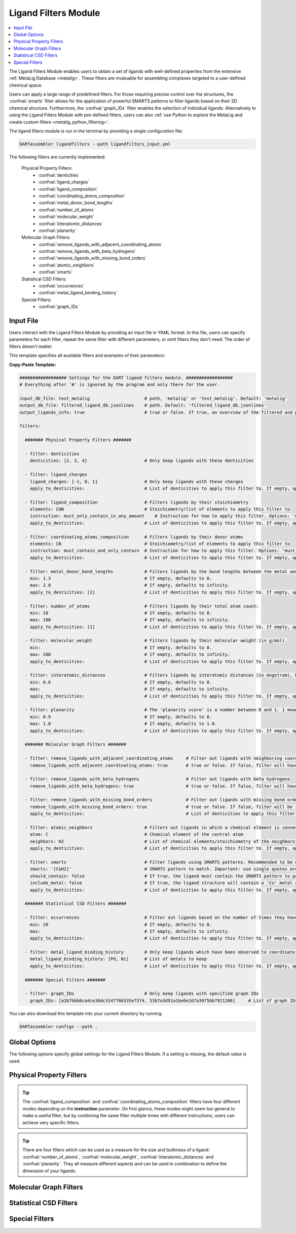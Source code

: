 .. _ligandfilters:

Ligand Filters Module
========================

.. contents:: :local:

The Ligand Filters Module enables users to obtain a set of ligands with well-defined properties from the extensive :ref:`MetaLig Database <metalig>`. These filters are invaluable for assembling complexes targeted to a user-defined chemical space.

Users can apply a large range of predefined filters. For those requiring precise control over the structures, the :confval:`smarts` filter allows for the application of powerful SMARTS patterns to filter ligands based on their 2D chemical structure. Furthermore, the :confval:`graph_IDs` filter enables the selection of individual ligands. Alternatively to using the Ligand Filters Module with pre-defined filters, users can also :ref:`use Python to explore the MetaLig and create custom filters <metalig_python_filtering>`.

The ligand filters module is run in the terminal by providing a single configuration file:

.. code-block:: bash

    DARTassembler ligandfilters --path ligandfilters_input.yml

The following filters are currently implemented:

    Physical Property Filters:
        - :confval:`denticities`
        - :confval:`ligand_charges`
        - :confval:`ligand_composition`
        - :confval:`coordinating_atoms_composition`
        - :confval:`metal_donor_bond_lengths`
        - :confval:`number_of_atoms`
        - :confval:`molecular_weight`
        - :confval:`interatomic_distances`
        - :confval:`planarity`
    Molecular Graph Filters:
        - :confval:`remove_ligands_with_adjacent_coordinating_atoms`
        - :confval:`remove_ligands_with_beta_hydrogens`
        - :confval:`remove_ligands_with_missing_bond_orders`
        - :confval:`atomic_neighbors`
        - :confval:`smarts`
    Statistical CSD Filters:
        - :confval:`occurrences`
        - :confval:`metal_ligand_binding_history`
    Special Filters:
        - :confval:`graph_IDs`

Input File
~~~~~~~~~~

Users interact with the Ligand Filters Module by providing an input file in YAML format. In this file, users can specify parameters for each filter, repeat the same filter with different parameters, or omit filters they don't need. The order of filters doesn't matter.

This template specifies all available filters and examples of their parameters:

**Copy-Paste Template:**

.. code-block:: yaml

    ################## Settings for the DART ligand filters module. ##################
    # Everything after '#' is ignored by the program and only there for the user.

    input_db_file: test_metalig                     # path, 'metalig' or 'test_metalig'. Default: 'metalig'
    output_db_file: filtered_ligand_db.jsonlines    # path. Default: 'filtered_ligand_db.jsonlines'
    output_ligands_info: true                       # true or false. If true, an overview of the filtered and passed ligands will be saved. Default: true

    filters:

      ####### Physical Property Filters #######

      - filter: denticities
        denticities: [2, 3, 4]                      # Only keep ligands with these denticities

      - filter: ligand_charges
        ligand_charges: [-1, 0, 1]                  # Only keep ligands with these charges
        apply_to_denticities:                       # List of denticities to apply this filter to. If empty, applies to all denticities.

      - filter: ligand_composition                  # Filters ligands by their stoichiometry
        elements: CHN                               # Stoichiometry/list of elements to apply this filter to
        instruction: must_only_contain_in_any_amount    # Instruction for how to apply this filter. Options: 'must_contain_and_only_contain', 'must_at_least_contain', 'must_exclude', 'must_only_contain_in_any_amount'
        apply_to_denticities:                       # List of denticities to apply this filter to. If empty, applies to all denticities.

      - filter: coordinating_atoms_composition      # Filters ligands by their donor atoms
        elements: CN                                # Stoichiometry/list of elements to apply this filter to
        instruction: must_contain_and_only_contain  # Instruction for how to apply this filter. Options: 'must_contain_and_only_contain', 'must_at_least_contain', 'must_exclude', 'must_only_contain_in_any_amount'
        apply_to_denticities:                       # List of denticities to apply this filter to. If empty, applies to all denticities.

      - filter: metal_donor_bond_lengths            # Filters ligands by the bond lengths between the metal and the donor atoms (in Angstrom).
        min: 1.3                                    # If empty, defaults to 0.
        max: 2.0                                    # If empty, defaults to infinity.
        apply_to_denticities: [2]                   # List of denticities to apply this filter to. If empty, applies to all denticities.

      - filter: number_of_atoms                     # Filters ligands by their total atom count.
        min: 10                                     # If empty, defaults to 0.
        max: 100                                    # If empty, defaults to infinity.
        apply_to_denticities: [1]                   # List of denticities to apply this filter to. If empty, applies to all denticities.

      - filter: molecular_weight                    # Filters ligands by their molecular weight (in g/mol).
        min:                                        # If empty, defaults to 0.
        max: 200                                    # If empty, defaults to infinity.
        apply_to_denticities:                       # List of denticities to apply this filter to. If empty, applies to all denticities.

      - filter: interatomic_distances               # Filters ligands by interatomic distances (in Angstrom), but not only bonds.
        min: 0.6                                    # If empty, defaults to 0.
        max:                                        # If empty, defaults to infinity.
        apply_to_denticities:                       # List of denticities to apply this filter to. If empty, applies to all denticities.

      - filter: planarity                           # The 'planarity score' is a number between 0 and 1. 1 means all ligand atoms are perfectly planar.
        min: 0.9                                    # If empty, defaults to 0.
        max: 1.0                                    # If empty, defaults to 1.0.
        apply_to_denticities:                       # List of denticities to apply this filter to. If empty, applies to all denticities.

      ####### Molecular Graph Filters #######

      - filter: remove_ligands_with_adjacent_coordinating_atoms     # Filter out ligands with neighboring coordinating atoms
        remove_ligands_with_adjacent_coordinating_atoms: true       # true or false. If false, filter will have no effect.

      - filter: remove_ligands_with_beta_hydrogens                  # Filter out ligands with beta hydrogens
        remove_ligands_with_beta_hydrogens: true                    # true or false. If false, filter will have no effect.

      - filter: remove_ligands_with_missing_bond_orders             # Filter out ligands with missing bond orders
        remove_ligands_with_missing_bond_orders: true               # true or false. If false, filter will be ignored.
        apply_to_denticities:                                       # List of denticities to apply this filter to. If empty, applies to all denticities.

      - filter: atomic_neighbors                    # Filters out ligands in which a chemical element is connected to the specified neighbors
        atom: C                                     # Chemical element of the central atom
        neighbors: H2                               # List of chemical elements/stoichiometry of the neighbors
        apply_to_denticities:                       # List of denticities to apply this filter to. If empty, applies to all denticities.

      - filter: smarts                              # Filter ligands using SMARTS patterns. Recommended to be used with filter:remove_ligands_with_missing_bond_orders
        smarts: '[C&H2]'                            # SMARTS pattern to match. Important: use single quotes around the SMARTS pattern.
        should_contain: false                       # If true, the ligand must contain the SMARTS pattern to pass the filter. If false, the ligand must not contain the SMARTS pattern to pass.
        include_metal: false                        # If true, the ligand structure will contain a 'Cu' metal center connected to the coordinating atoms when matching the SMARTS pattern.
        apply_to_denticities:                       # List of denticities to apply this filter to. If empty, applies to all denticities.

      ####### Statistical CSD Filters #######

      - filter: occurrences                         # Filter out ligands based on the number of times they have been observed in the CSD
        min: 20                                     # If empty, defaults to 0.
        max:                                        # If empty, defaults to infinity.
        apply_to_denticities:                       # List of denticities to apply this filter to. If empty, applies to all denticities.

      - filter: metal_ligand_binding_history        # Only keep ligands which have been observed to coordinate to these metals
        metal_ligand_binding_history: [Pd, Ni]      # List of metals to keep
        apply_to_denticities:                       # List of denticities to apply this filter to. If empty, applies to all denticities.

      ####### Special Filters #######

      - filter: graph_IDs                           # Only keep ligands with specified graph IDs
        graph_IDs: [a2b7bbb6ca4ce36dc3147760335e7374, 53b7a3d91a1be6e167a3975bb7921206]     # List of graph IDs to keep



You can also download this template into your current directory by running:

.. code-block:: bash

    DARTassembler configs --path .


Global Options
~~~~~~~~~~~~~~~~~~~~

The following options specify global settings for the Ligand Filters Module. If a setting is missing, the default value is used.

.. confval:: input_db_file

    :type: `filepath`, ``metalig``, ``test_metalig``
    :default: ``metalig``

    Path to the input ligand database. If empty, the entire :ref:`MetaLig ligand database<metalig>` will be used as input.

.. confval:: output_db_file

    :type: `filepath`
    :default: ``filtered_ligand_db.jsonlines``

    Path to where the filtered ligand database will be saved.

.. confval:: output_ligands_info

    :type: ``true``, ``false``
    :default: ``true``

    If ``false``, only the ligand database file will be saved. If ``true``, a directory with info files about the database and the filtering process will be saved.

Physical Property Filters
~~~~~~~~~~~~~~~~~~~~~~~~~~

.. _filter_denticities:

.. confval:: denticities

    Keeps only ligands with denticities specified in the list.

    :options:

        denticities :
            List of denticities to keep.

    :example: This example will keep only ligands with denticity 2, 3 and 5.

        .. code-block:: yaml

            - filter: denticities
              denticities: [2, 3, 5]

.. _filter_ligand_charges:

.. confval:: ligand_charges

    Keep only ligands with formal charges specified in the list.

    :options:

        ligand_charges :
            List of formal charges to keep.

        apply_to_denticities :
            A list of denticities. This filter will be applied only to ligands with a denticity in this list. If empty, will apply to all ligands.

    :example: For ligands with denticity of 2 or 3, this example will keep only ligands which have a formal charge of -1, 0 or 1. Ligands with denticities other than 2 or 3 will always pass.

        .. code-block:: yaml

            - filter: ligand_charges
              ligand_charges: [-1, 0, 1]
              apply_to_denticities: [2, 3]

.. _filter_ligand_composition:

.. confval:: ligand_composition

    Filter ligands based on their chemical composition, e.g. C\ :sub:`6`\H\ :sub:`5` for phenyl. The filter has four different modes: depending on the value of **instruction**, the specified **elements** are used to check a different condition. This filter works exactly like the :confval:`coordinating_atoms_composition` filter, except that it applies to all atoms of the ligand instead of only the set of coordinating atoms.

    :options:

        **elements :**

            Stoichiometry or list of chemical elements to apply this filter to. For example, specifying ``CH2N`` is equivalent to ``[C, H, H, N]``. For most instructions, the atom count is irrelevant and only the specified elements are used by the filter.

        **instruction :**

            Instruction for how to apply this filter. The following instructions are available:

            - ``must_contain_and_only_contain``
                Ligands must consist of exactly these atoms in exactly this count. Use this to filter for exact stoichiometry.
            - ``must_at_least_contain``
                Ligands must contain all specified elements but can also contain other elements. Atom count is ignored, only elements are important.
            - ``must_exclude``
                Ligands must not contain any of the specified elements. Atom count is ignored, only elements are important.
            - ``must_only_contain_in_any_amount``
                Ligands must contain no other elements than the specified elements, but may contain not all of the specified elements. Atom count is ignored, only elements are important.

        **apply_to_denticities :**

            A list of denticities. This filter will be applied only to ligands with a denticity in this list. If empty, will apply to all ligands.

    :example: This will keep only ligands with exact stoichiometry of C\ :sub:`2`\H\ :sub:`6`\N.

        .. code-block:: yaml

            - filter: ligand_composition
              elements: C2H6N
              instruction: must_contain_and_only_contain
              apply_to_denticities:

    :example: This will keep only ligands which contain at least the elements C, H, N and may contain other elements.

        .. code-block:: yaml

            - filter: ligand_composition
              elements: CHN
              instruction: must_at_least_contain
              apply_to_denticities:

    :example: This will keep only ligands which do not contain any C, H or N atoms.

        .. code-block:: yaml

            - filter: ligand_composition
              elements: CHN
              instruction: must_exclude
              apply_to_denticities:

    :example: This will keep only ligands which contain C, H, N or subsets of these elements (e.g. C, H or only H).
    
        .. code-block:: yaml
    
            - filter: ligand_composition
              elements: CHN
              instruction: must_only_contain_in_any_amount
              apply_to_denticities:


.. _filter_coordinating_atoms_composition:

.. confval:: coordinating_atoms_composition

    Filter ligands based on their donor atoms. The filter has four different modes: depending on the value of **instruction**, the specified **elements** are used to check a different condition. This filter works exactly like the :confval:`ligand_composition` filter, except that it applies only to the set of donor atoms instead of all atoms in the ligand.

    :options:

        **elements :**

            Stoichiometry or list of chemical elements to apply this filter to. For example, specifying ``N2`` is equivalent to ``[N, N]``. For most instructions, the atom count is irrelevant and only the specified elements are used by the filter.

        **instruction :**

            Instruction for how to apply this filter. The following instructions are available:

            - ``must_contain_and_only_contain``
                Donor atoms must consist of exactly these atoms in exactly this count. Use this to filter for an exact list of donor atoms, e.g. N-N ligands.
            - ``must_at_least_contain``
                Donor atoms must contain all specified elements but can also contain other elements. Atom count is ignored, only elements are important.
            - ``must_exclude``
                Donor atoms must not contain any of the specified elements. Atom count is ignored, only elements are important.
            - ``must_only_contain_in_any_amount``
                Donor atoms must contain no other elements than the specified elements, but may contain not all of the specified elements. Atom count is ignored, only elements are important.

        **apply_to_denticities :**

            A list of denticities. This filter will be applied only to ligands with a denticity in this list. If empty, will apply to all ligands.

    :example: This will keep only bidentate N-N donors.

        .. code-block:: yaml

            - filter: coordinating_atoms_composition
              elements: N2
              instruction: must_contain_and_only_contain
              apply_to_denticities:

    :example: This will keep only ligands which coordinate via at least one C and one N atom, such as C-N or C-N-H donors.

        .. code-block:: yaml

            - filter: coordinating_atoms_composition
              elements: CN
              instruction: must_at_least_contain
              apply_to_denticities:

    :example: This will keep only ligands which do not coordinate via any C or N atoms, such as O-O donors.

        .. code-block:: yaml

            - filter: coordinating_atoms_composition
              elements: CN
              instruction: must_exclude
              apply_to_denticities:

    :example: This will keep only ligands which coordinate only via C and N atoms or subsets of these atoms, such as C-N-N or N-N donors.

        .. code-block:: yaml

            - filter: coordinating_atoms_composition
              elements: CN
              instruction: must_only_contain_in_any_amount
              apply_to_denticities:

.. tip::

    The :confval:`ligand_composition` and :confval:`coordinating_atoms_composition` filters have four different modes depending on the **instruction** parameter. On first glance, these modes might seem too general to make a useful filter, but by combining the same filter multiple times with different instructions, users can achieve very specific filters.

.. _filter_metal_donor_bond_lengths:

.. confval:: metal_donor_bond_lengths

    Only keeps ligands where all metal-donor bond lengths are within the specified range.

    :options:

        min :
            Minimum bond length in Angstrom. If empty, will be set to 0.

        max :
            Maximum bond length in Angstrom. If empty, will be treated as infinity.

        apply_to_denticities :
            A list of denticities or empty. This filter will be applied only to ligands with a denticity in this list. If empty, will apply to all ligands.

    :example: This filter would remove a bidentate ligand with metal-donor bond lengths of (1.4, 2.2) Angstrom, but keep another bidentate ligand with metal-donor bond lengths of (1.6, 1.8) Angstrom.

        .. code-block:: yaml

            - filter: metal_donor_bond_lengths
              min: 1.3
              max: 2.0
              apply_to_denticities: [2]

.. _filter_number_of_atoms:

.. confval:: number_of_atoms

    Removes ligands with number of atoms outside of the specified range.

    :options:

        min :
            Minimum number of atoms. If empty, will be set to 0.

        max :
            Maximum number of atoms. If empty, will be treated as infinity.

        apply_to_denticities :
            A list of denticities or empty. This filter will be applied only to ligands with a denticity in this list. If empty, will apply to all ligands.

    :example: This example will remove all monodentate ligands with less than 10 atoms or more than 100 atoms. Ligands with denticities other than 1 will always pass.

        .. code-block:: yaml

            - filter: number_of_atoms
              min: 10
              max: 100
              apply_to_denticities: [1]

.. _filter_molecular_weight:

.. confval::  molecular_weight

    Only keeps ligands with molecular weight within the specified range.

    :options:

        min :
            Minimum molecular weight in g/mol. If empty, will be set to 0.

        max :
            Maximum molecular weight in g/mol. If empty, will be treated as infinity.

        apply_to_denticities :
            A list of denticities or empty. This filter will be applied only to ligands with a denticity in this list. If empty, will apply to all ligands.

    :example: This example will keep only ligands with a maximum molecular weight of 200 g/mol.

        .. code-block:: yaml

            - filter: molecular_weight
              min:
              max: 200
              apply_to_denticities:

.. _filter_interatomic_distances:

.. confval:: interatomic_distances

    Only keeps ligands in which all interatomic distances are within the specified range. The calculated interatomic distances are not only between atoms with a bond, but between all atoms in the ligand, even far-away ones! The maximum interatomic distance can be used as a measure for the size of a ligand, while the minimum interatomic distance can be used as a measure for how close atoms are in the ligand. Therefore, this filter is basically a 2-in-1 filter which can be used to remove ligands which are either too big or have atoms which are too close to each other.

    :options:

        min :
            Minimum interatomic distance in Angstrom. If empty, will be set to 0.

        max :
            Maximum interatomic distance in Angstrom. If empty, will be treated as infinity.

        apply_to_denticities :
            A list of denticities or empty. This filter will be applied only to ligands with a denticity in this list. If empty, will apply to all ligands.

    :example: This filter will remove ligands if any two atoms in the ligand are closer than 0.6 Angstrom.

        .. code-block:: yaml

            - filter: interatomic_distances
              min: 0.6
              max:
              apply_to_denticities:

    :example: This filter will remove "big" ligands which are more than 30 Angstroms long in any direction, without considering bulkiness.

        .. code-block:: yaml

            - filter: interatomic_distances
              min:
              max: 30
              apply_to_denticities:

.. _filter_planarity:

.. confval:: planarity

    This filter uses a 'planarity score' to filter ligands based on how planar all their atoms are. Very planar ligands are ones in which all atoms lie in one plane, while very non-planar ligands are ones which are sphere-like. The planarity score is a number between 0 and 1, where 0 is not planar (a perfect sphere) and 1 is perfectly planar. Because this planarity score has no physical intuition behind it, it is recommended to try different values and see what works best for your application.

    :options:

        min :
            Minimum planarity score. If empty, will be set to 0.

        max :
            Maximum planarity score. If empty, will be set to 1.

        apply_to_denticities :
            A list of denticities or empty. This filter will be applied only to ligands with a denticity in this list. If empty, will apply to all ligands.

    :example: This filter will keep only relatively planar ligands in which most atoms lie mostly in the same plane.

        .. code-block:: yaml

            - filter: planarity
              min: 0.9
              max: 1
              apply_to_denticities:

.. tip::

    There are four filters which can be used as a measure for the size and bulkiness of a ligand: :confval:`number_of_atoms`, :confval:`molecular_weight`,  :confval:`interatomic_distances` and :confval:`planarity`. They all measure different aspects and can be used in combination to define the dimension of your ligands.

Molecular Graph Filters
~~~~~~~~~~~~~~~~~~~~~~~~

.. _filter_remove_ligands_with_adjacent_coordinating_atoms:

.. confval:: remove_ligands_with_adjacent_coordinating_atoms

    Removes ligands that have a donor atom bonding to another donor atom, which often correlates with haptic interactions. It is recommended to always apply this filter because DART in its current version cannot assemble these ligands yet and they are filtered out during the assembly anyway.

    :options:

        remove_ligands_with_adjacent_coordinating_atoms :
            If ``true``, apply this filter. If ``false``, this filter has no effect.

    :example: This example will remove all ligands with neighboring coordinating atoms.

        .. code-block:: yaml

              - filter: remove_ligands_with_adjacent_coordinating_atoms
                remove_ligands_with_adjacent_coordinating_atoms: true

.. _filter_remove_ligands_with_beta_hydrogens:

.. confval:: remove_ligands_with_beta_hydrogens

    Removes ligands with beta hydrogen atoms, i.e. hydrogen atoms bound to donor atoms.

    :options:

        remove_ligands_with_beta_hydrogens :
            If ``true``, apply this filter. If ``false``, this filter has no effect.

    :example: This example will remove all ligands with beta hydrogen atoms.

        .. code-block:: yaml

              - filter: remove_ligands_with_beta_hydrogens
                remove_ligands_with_beta_hydrogens: true

.. _filter_remove_ligands_with_missing_bond_orders:

.. confval:: remove_ligands_with_missing_bond_orders

    Removes ligands with missing bond orders (~4% of ligands in the MetaLig). Most helpful in concert with the filter :confval:`smarts`, since that filter will automatically pass ligands with unknown bond orders. If you want to be sure that all passed ligands obey the SMARTS filter, it is recommended to apply this filter together with the SMARTS filter.

    :options:

        remove_ligands_with_missing_bond_orders :
            If ``true``, apply this filter. If ``false``, this filter has no effect.

        apply_to_denticities :
            A list of denticities or empty. This filter will be applied only to ligands with a denticity in this list. If empty, will apply to all ligands.

    :example: This example will remove all ligands with missing bond orders.

        .. code-block:: yaml

              - filter: remove_ligands_with_missing_bond_orders
                remove_ligands_with_missing_bond_orders: true
                apply_to_denticities:

.. _filter_atomic_neighbors:

.. confval:: atomic_neighbors

        This filter removes all ligands in which a chemical element :confval:`atom` is connected to the atoms specified in :confval:`neighbors`. Importantly, this filter only checks if the specified atom has at least the specified neighbors, but there might be more neighbors than specified and the ligand will still be removed. For more control, use the :confval:`smarts` filter.

        :options:

            **atom :**

                Chemical element of the central atom.

            **neighbors :**

                List of chemical elements or stoichiometry. The ligand will be removed if the :confval:`atom` is connected to at least the specified neighbors.

            **apply_to_denticities :**

                A list of denticities or empty. This filter will be applied only to ligands with a denticity in this list. If empty, will apply to all ligands.

        :example: This example removes all ligands in which a C is connected to 2 H atoms, plus potentially other neighbors.

            .. code-block:: yaml

                - filter: atomic_neighbors
                  atom: C
                  neighbors: H2
                  apply_to_denticities:

.. _filter_smarts:

.. confval:: smarts

        This filter is a very powerful tool to filter ligands based on their 2D chemical structure, including bond orders. `SMARTS <https://www.daylight.com/dayhtml/doc/theory/theory.smarts.html>`_ is a language to describe and match chemical patterns and motifs in molecules. It can be thought of as a way to search chemical motifs in SMILES strings.

        The smarts filter works by first computing the SMILES string of the ligand (with or without 'Cu' metal center depending on the parameter **include_metal**) and then matching the specified SMARTS pattern to the SMILES string using rdkit.

        .. warning::
            If a ligand has unknown bond orders (~4% of ligands in the MetaLig), it will automatically pass this filter. If you want to be sure that all passed ligands obey the SMARTS filter, it is recommended to apply this filter together with the filter :confval:`remove_ligands_with_missing_bond_orders`.

        .. note::
            SMARTS patterns are very expressive, but can be difficult to come up with. We recommended to use tools like `SMARTSviewer <https://smartsview.zbh.uni-hamburg.de/>`_ to design your SMARTS pattern. We have also made very good experiences with using Large Language Models like ChatGPT. Either way, always make sure your SMARTS pattern works as intended by checking the passed and failed output ligands of the filter.

        :options:

            **smarts :**

                `SMARTS <https://www.daylight.com/dayhtml/doc/theory/theory.smarts.html>`_ pattern to match. Please note that the SMARTS pattern must be enclosed in single or double quotes, e.g. '[C&H2]'. Otherwise it is likely that the YAML parser will throw an error.

            **should_contain :**

                If ``true``, the ligand `must contain` the SMARTS pattern to pass. If ``false``, the ligand `must not contain` the SMARTS pattern to pass.

            **include_metal :**

                If ``true``, the ligand's coordinating atoms will be connected to a Cu metal center. The bonds between Cu and the coordinating atoms are defined as single bonds. This allows to target coordinating atoms in the SMARTS pattern in contrast to other atoms. If ``false``, the ligand will be treated as just the ligand structure without a metal center.

            **apply_to_denticities :**

                A list of denticities or empty. This filter will be applied only to ligands with a denticity in this list. If empty, will apply to all ligands.

        :example: This example will remove all ligands in which any C atom bonds to exactly 2 H atoms.

            .. code-block:: yaml

                - filter: smarts
                  smarts: '[C&H2]'
                  should_contain: false
                  include_metal: false
                  apply_to_denticities:


Statistical CSD Filters
~~~~~~~~~~~~~~~~~~~~~~~~

.. _filter_occurrences:

.. confval:: occurrences

    Filters ligands based on how often they were observed in the Cambridge Structural Database (CSD).

    :options:

        min :
            Minimum number of occurrences. If empty, will be set to 0.

        max :
            Maximum number of occurrences. If empty, will be treated as infinity.

        apply_to_denticities :
            A list of denticities or empty. This filter will be applied only to ligands with a denticity in this list. If empty, will apply to all ligands.

    :example: This example will keep only ligands which have been observed in the CSD at least 20 times. This might be helpful to avoid exotic ligands and help with synthetic feasibility.

        .. code-block:: yaml

            - filter: occurrences
              min: 20
              max:
              apply_to_denticities:


.. _filter_metal_ligand_binding_history:

.. confval:: metal_ligand_binding_history

    Keep only ligands which have been observed in the Cambridge Structural Database to coordinate to specific metals. If a ligand has never been observed coordinating to any of the specified metals it will be filtered out.

    :options:

        metal_ligand_binding_history :
            List of metals, e.g. [Pd, Ni]. Any metal from the d- or f-block can be specified.

        apply_to_denticities :
            A list of denticities or empty. This filter will be applied only to ligands with a denticity in this list. If empty, will apply to all ligands.

    :example: This filter will keep only ligands which have been observed to coordinate to Pd or Ni.

        .. code-block:: yaml

            - filter: metal_ligand_binding_history
              metal_ligand_binding_history: [Pd, Ni]
              apply_to_denticities:


Special Filters
~~~~~~~~~~~~~~~~~~~~~~~~

.. _filter_graph_IDs:

.. confval:: graph_IDs

    A filter to keep only individually specified ligands. Graph IDs are unique IDs for each ligand which can be found in all ligand .csv files, generated e.g. by the :ref:`dbinfo module <module_overview>`. Together with :ref:`writing custom filters using python <metalig_python_filtering>`, this filter is very useful for special requirements.

    :options:

        graph_IDs :
            List of graph IDs of the ligands to keep.

    :example: This example will keep only the 2 ligands with the graph IDs `a2b7bbb6ca4ce36dc3147760335e7374` and `53b7a3d91a1be6e167a3975bb7921206`.

        .. code-block:: yaml

            - filter: graph_IDs
              graph_IDs: [a2b7bbb6ca4ce36dc3147760335e7374, 53b7a3d91a1be6e167a3975bb7921206]